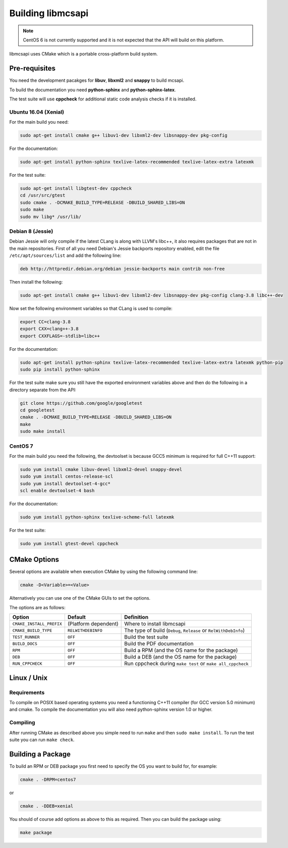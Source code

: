 Building libmcsapi
==================

.. note::
   CentOS 6 is not currently supported and it is not expected that the API will build on this platform.

libmcsapi uses CMake which is a portable cross-platform build system.

Pre-requisites
--------------

You need the development pacakges for **libuv**, **libxml2** and **snappy** to build mcsapi.

To build the documentation you need **python-sphinx** and **python-sphinx-latex**.

The test suite will use **cppcheck** for additional static code analysis checks if it is installed.

Ubuntu 16.04 (Xenial)
^^^^^^^^^^^^^^^^^^^^^

For the main build you need:

.. code-block:: console

   sudo apt-get install cmake g++ libuv1-dev libxml2-dev libsnappy-dev pkg-config

For the documentation:

.. code-block:: console

   sudo apt-get install python-sphinx texlive-latex-recommended texlive-latex-extra latexmk

For the test suite:

.. code-block:: console

   sudo apt-get install libgtest-dev cppcheck
   cd /usr/src/gtest
   sudo cmake . -DCMAKE_BUILD_TYPE=RELEASE -DBUILD_SHARED_LIBS=ON
   sudo make
   sudo mv libg* /usr/lib/

Debian 8 (Jessie)
^^^^^^^^^^^^^^^^^

Debian Jessie will only compile if the latest CLang is along with LLVM's libc++, it also requires packages that are not in the main repositories. First of all you need Debian's Jessie backports repository enabled, edit the file ``/etc/apt/sources/list`` and add the following line:

.. code-block:: sourceslist

   deb http://httpredir.debian.org/debian jessie-backports main contrib non-free


Then install the following:

.. code-block:: console

   sudo apt-get install cmake g++ libuv1-dev libxml2-dev libsnappy-dev pkg-config clang-3.8 libc++-dev


Now set the following environment variables so that CLang is used to compile:

.. code-block:: console

   export CC=clang-3.8
   export CXX=clang++-3.8
   export CXXFLAGS=-stdlib=libc++

For the documentation:

.. code-block:: console

   sudo apt-get install python-sphinx texlive-latex-recommended texlive-latex-extra latexmk python-pip
   sudo pip install python-sphinx

For the test suite make sure you still have the exported environment variables above and then do the following in a directory separate from the API:

.. code-block:: console

   git clone https://github.com/google/googletest
   cd googletest
   cmake . -DCMAKE_BUILD_TYPE=RELEASE -DBUILD_SHARED_LIBS=ON
   make
   sudo make install

CentOS 7
^^^^^^^^

For the main build you need the following, the devtoolset is because GCC5 minimum is required for full C++11 support:

.. code-block:: console

   sudo yum install cmake libuv-devel libxml2-devel snappy-devel
   sudo yum install centos-release-scl
   sudo yum install devtoolset-4-gcc*
   scl enable devtoolset-4 bash


For the documentation:

.. code-block:: console

   sudo yum install python-sphinx texlive-scheme-full latexmk

For the test suite:

.. code-block:: console

   sudo yum install gtest-devel cppcheck

CMake Options
-------------

Several options are available when execution CMake by using the following
command line:

.. code-block:: console

   cmake -D<Variable>=<Value>

Alternatively you can use one of the CMake GUIs to set the options.

The options are as follows:

.. tabularcolumns:: |l|l|p{8cm}|

======================== ==================== =========================================================================================
Option                   Default              Definition
======================== ==================== =========================================================================================
``CMAKE_INSTALL_PREFIX`` (Platform dependent) Where to install libmcsapi
``CMAKE_BUILD_TYPE``     ``RELWITHDEBINFO``   The type of build (``Debug``, ``Release`` or ``RelWithDebInfo``)
``TEST_RUNNER``          ``OFF``              Build the test suite
``BUILD_DOCS``           ``OFF``              Build the PDF documentation
``RPM``                  ``OFF``              Build a RPM (and the OS name for the package)
``DEB``                  ``OFF``              Build a DEB (and the OS name for the package)
``RUN_CPPCHECK``         ``OFF``              Run cppcheck during ``make test`` or ``make all_cppcheck``
======================== ==================== =========================================================================================


Linux / Unix
------------

Requirements
^^^^^^^^^^^^
To compile on POSIX based operating systems you need a functioning C++11 compiler (for GCC version 5.0 minimum) and cmake.  To compile the documentation you will also need python-sphinx version 1.0 or higher.

Compiling
^^^^^^^^^
After running CMake as described above you simple need to run ``make`` and then ``sudo make install``.
To run the test suite you can run ``make check``.

Building a Package
------------------

To build an RPM or DEB package you first need to specify the OS you want to build for, for example:

.. code-block:: console

   cmake . -DRPM=centos7

or

.. code-block:: console

   cmake . -DDEB=xenial

You should of course add options as above to this as required. Then you can build the package using:

.. code-block:: console

   make package
